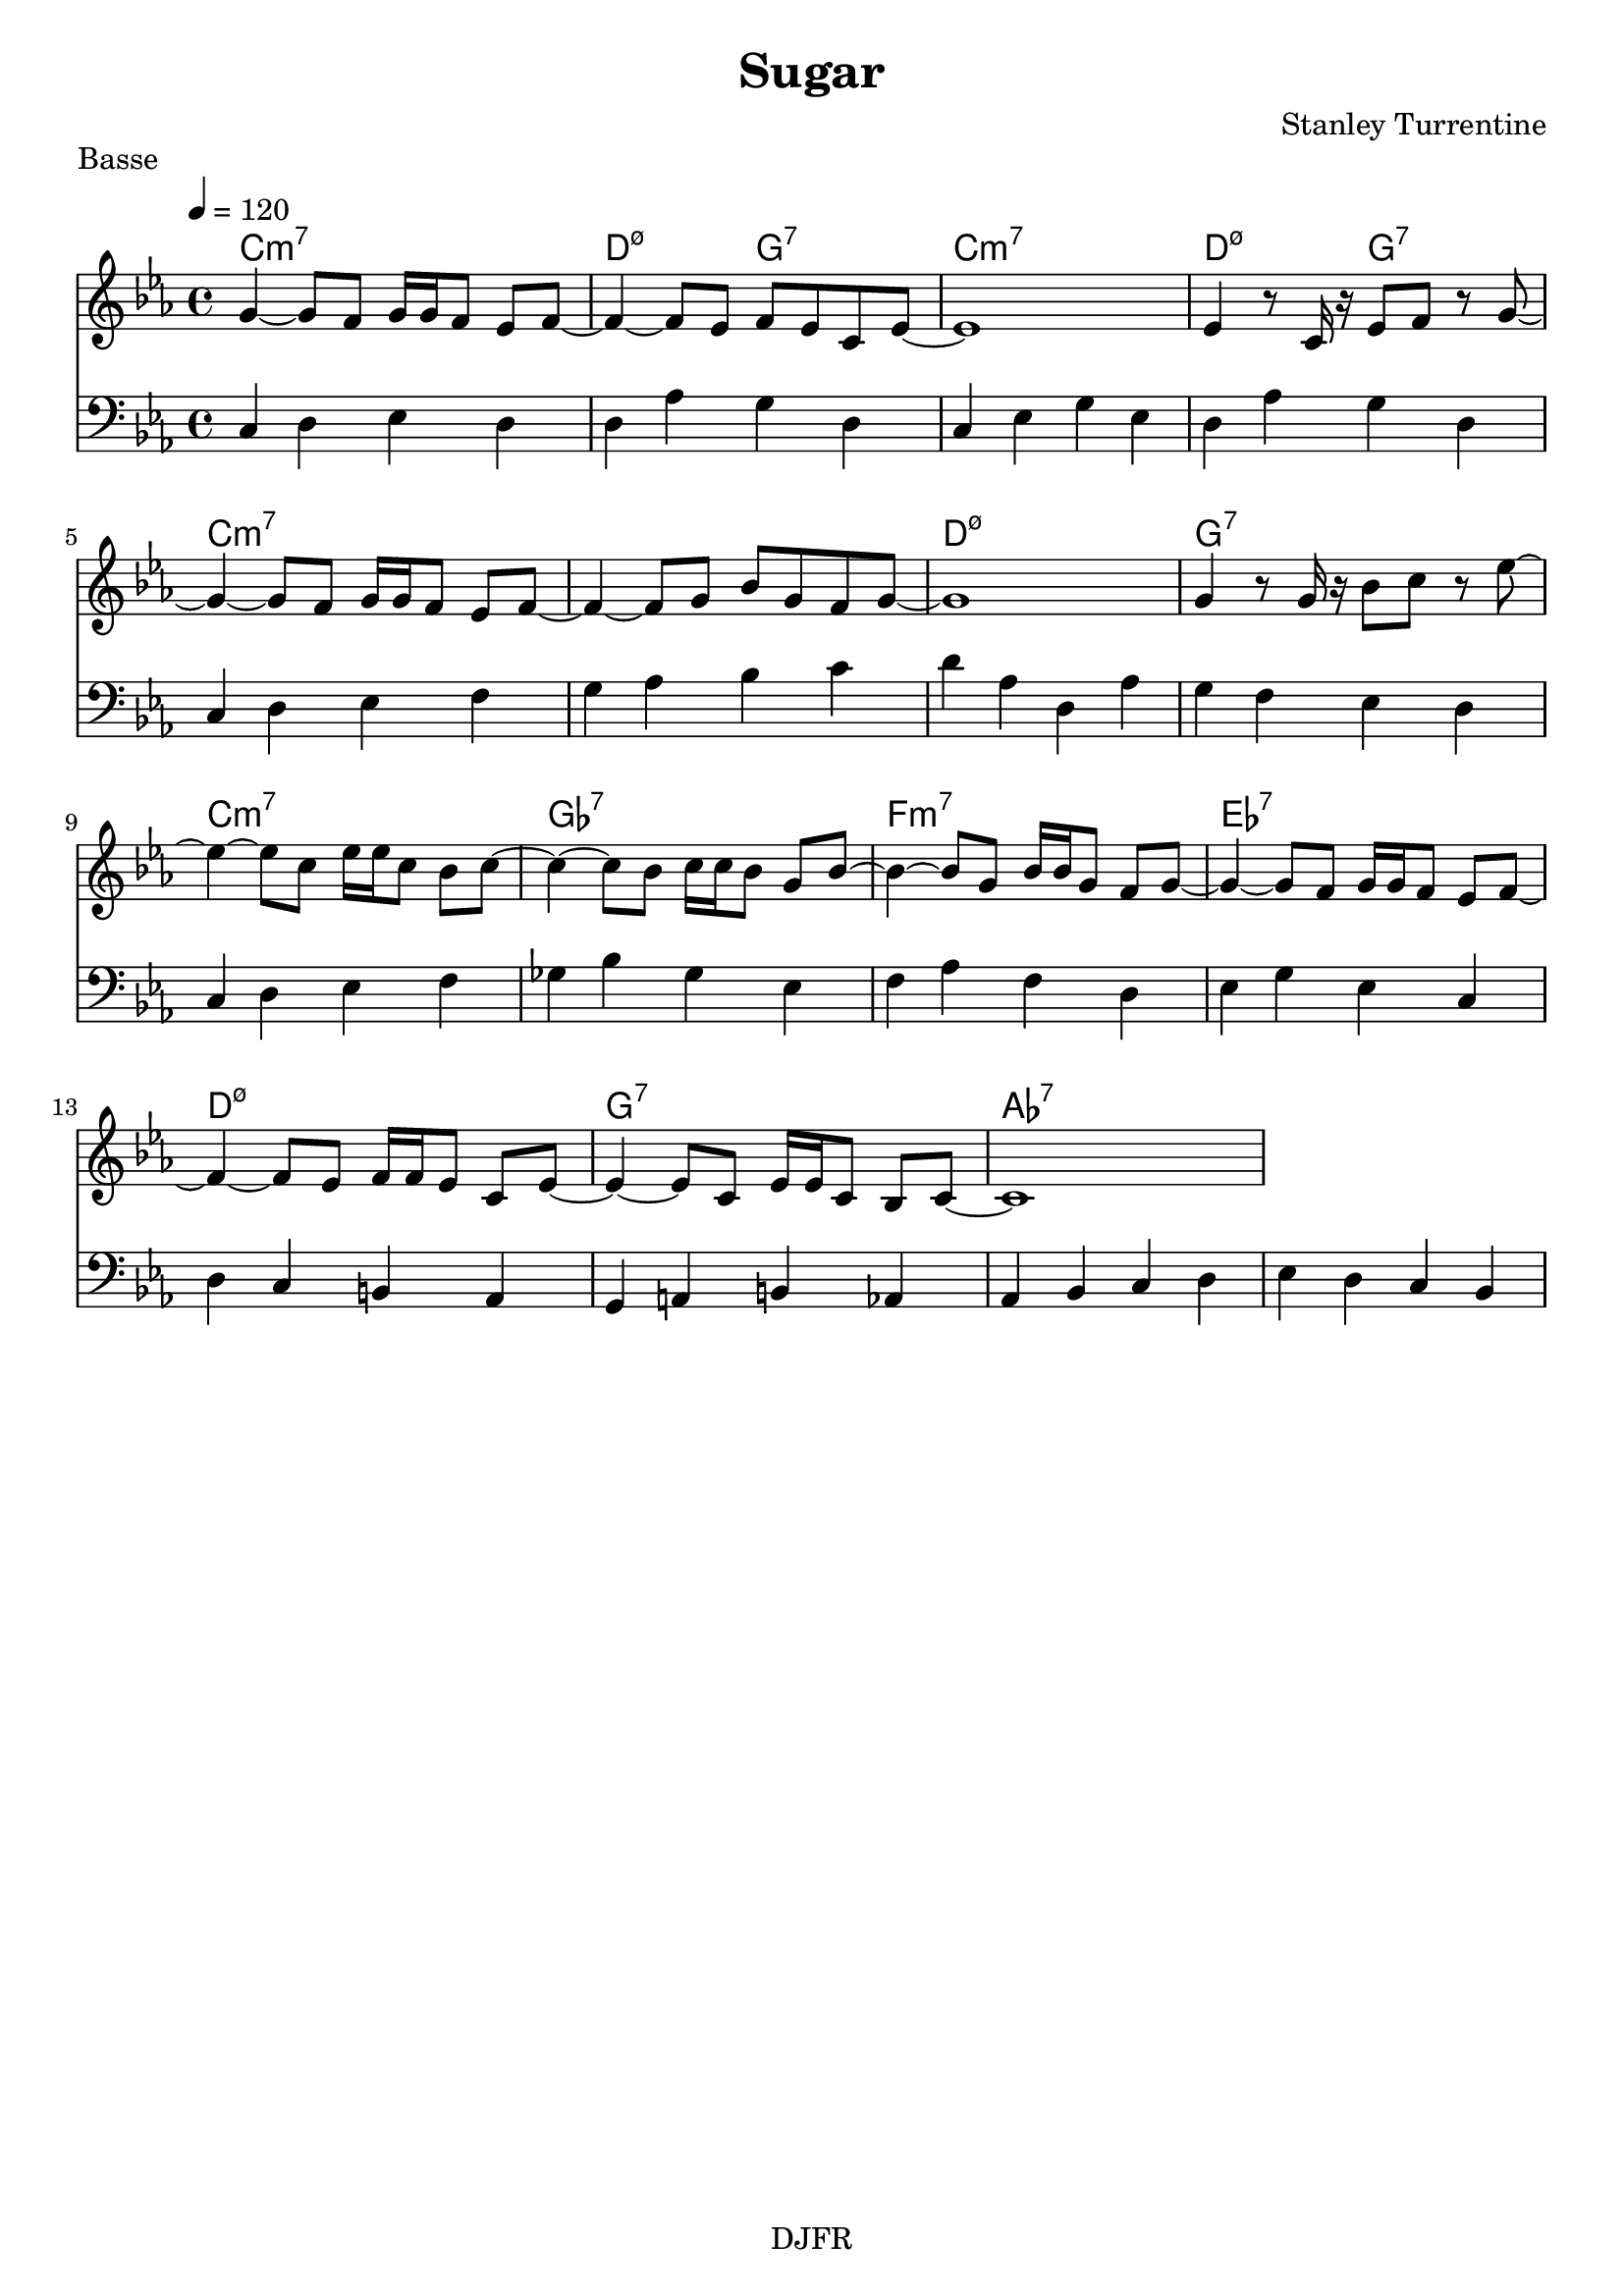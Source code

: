 % LilyBin

global = {
  \key ees \major
  \time 4/4
  \tempo 4 = 120
}
\header {
	title = "Sugar"
	composer = "Stanley Turrentine"
	piece = "Basse"
	tagline = "DJFR"  % removed
}
notes_theme = {
 g4~ 	 g8 	 f8 	 g16	 g16	 f8 	 ees8	 f8~ 	|
 f4~ f8 	 ees8 	 f8	 ees8 	 c8	 ees8~ 	|
ees1*1|
 ees4 r8	 c16	 r16 	 ees8	 f8 	 r8	 g8~ 	|
 g4~ g8 	 f8 	 g16	 g16	 f8 	 ees8	 f8~ 	|
 f4~ f8 	 g8 	 bes8	 g8 	 f8	 g8~ 	|
g1*1|
 g4 r8	 g16	 r16 	 bes8	 c'8 	 r8	 ees'8~ 	|
 ees'4~ ees'8 	 c'8 	 ees'16	 ees'16	 c'8 	 bes8	 c'8~ 	|
 c'4~ c'8 	 bes8 	 c'16	 c'16	 bes8 	 g8	 bes8~ 	|
 bes4~ bes8 	 g8 	 bes16	 bes16	 g8 	 f8	 g8~ 	|
 g4~ g8 	 f8 	 g16	 g16	 f8 	 ees8	 f8~ 	|
 f4~ f8 	 ees8 	 f16	 f16	 ees8 	 c8	 ees8~ 	|
 ees4~ ees8 	 c8 	 ees16	 ees16	 c8 	 bes,8	 c8~ 	|
c1*1|
}
notes_basse = {
c4 d ees d | d aes g d | c  ees g ees | d aes g d |
		\break
c d ees f | g aes bes c' | d' aes d aes | g f ees d |
		\break
c d ees f | ges bes ges ees | f aes f d | ees g ees c |
		\break
d c b, aes,| g, a, b, aes, | aes, bes, c d | ees d c bes, |
 \break
}

grille_accord = \chordmode {

c1:m7 d2:m7.5- g:7 c1:m7 d2:m7.5- g:7  c1:m7 c:m7 d:m7.5- g:7
c1:m7 ges:7 f:m7 ees:7 d:m7.5- g:7 aes:7 aes:7
}

\score{
  <<
    \set Score.skipBars = ##t
    \set Score.markFormatter = #format-mark-box-alphabet

    \new ChordNames {
      \set chordChanges = ##t
      \grille_accord

    }

    \new Voice = "theme" {
		\global 
		\clef treble
		\set Staff.midiInstrument = #"Sax Tenor" 

		\transpose c c' \notes_theme 
		%\absolute \notes_theme 

    }

    \new Voice = "one" {
		\global 
		\clef bass
		\set Staff.midiInstrument = #"electric bass (finger)" 

		%\transpose c' c \notes_basse 
		\absolute \notes_basse 

    }
    
      
  >>
	\layout{
		indent = 0.0\cm
	}
	\midi{}
}
